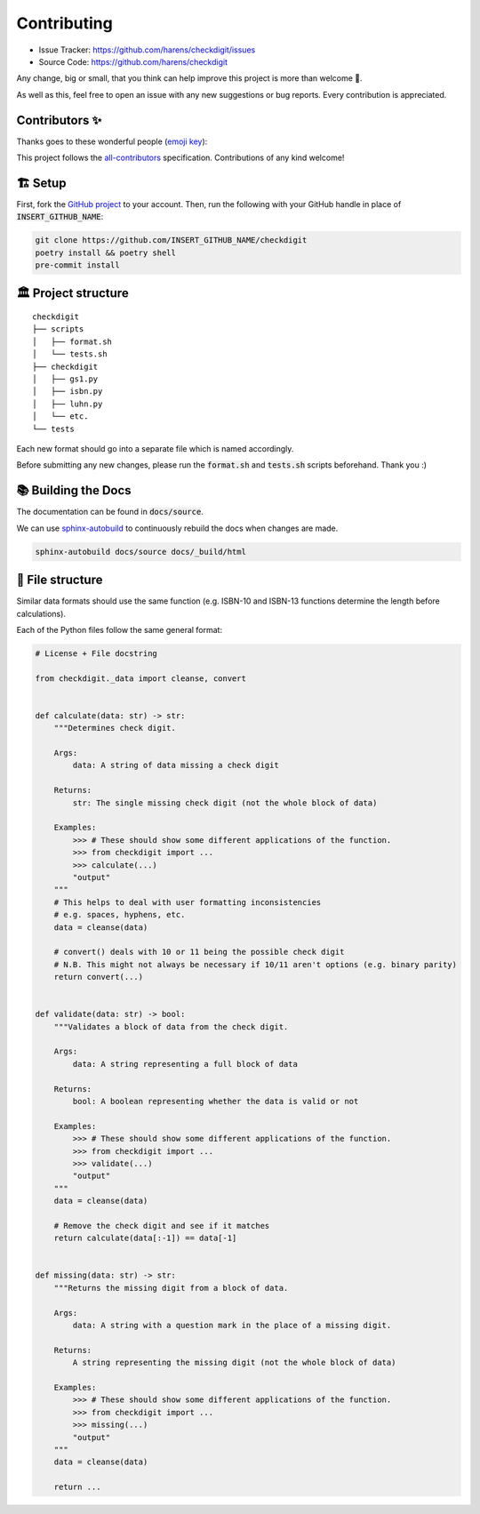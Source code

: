 Contributing
*************

- Issue Tracker: `<https://github.com/harens/checkdigit/issues>`_
- Source Code: `<https://github.com/harens/checkdigit>`_

Any change, big or small, that you think can help improve this project is more than welcome 🎉.

As well as this, feel free to open an issue with any new suggestions or bug reports. Every contribution is appreciated.

Contributors ✨
----------------

Thanks goes to these wonderful people (`emoji key <https://allcontributors.org/docs/en/emoji-key>`_):

.. raw:: html

    <!-- ALL-CONTRIBUTORS-LIST:START - Do not remove or modify this section -->
    <!-- prettier-ignore-start -->
    <!-- markdownlint-disable -->
    <table>
      <tr>
        <td align="center"><a href="https://zeevox.net"><img src="https://avatars.githubusercontent.com/u/8385172?v=4?s=100" width="100px;" alt=""/><br /><sub><b>Timothy Langer</b></sub></a><br /><a href="https://github.com/harens/checkdigit/commits?author=ZeevoX" title="Tests">⚠️</a> <a href="https://github.com/harens/checkdigit/commits?author=ZeevoX" title="Documentation">📖</a></td>
        <td align="center"><a href="https://github.com/OtherBarry"><img src="https://avatars.githubusercontent.com/u/6956537?v=4?s=100" width="100px;" alt=""/><br /><sub><b>Charlie Wilson</b></sub></a><br /><a href="https://github.com/harens/checkdigit/commits?author=OtherBarry" title="Code">💻</a> <a href="https://github.com/harens/checkdigit/commits?author=OtherBarry" title="Tests">⚠️</a></td>
        <td align="center"><a href="https://github.com/sapieninja"><img src="https://avatars.githubusercontent.com/u/60101890?v=4?s=100" width="100px;" alt=""/><br /><sub><b>Max Bowman</b></sub></a><br /><a href="https://github.com/harens/checkdigit/commits?author=sapieninja" title="Code">💻</a> <a href="https://github.com/harens/checkdigit/commits?author=sapieninja" title="Tests">⚠️</a></td>
      </tr>
    </table>

    <!-- markdownlint-restore -->
    <!-- prettier-ignore-end -->

    <!-- ALL-CONTRIBUTORS-LIST:END -->

This project follows the `all-contributors <https://github.com/all-contributors/all-contributors>`_ specification. Contributions of any kind welcome!

🏗 Setup
---------

First, fork the `GitHub project <https://github.com/harens/checkdigit>`_ to your account. Then, run the following with your GitHub handle in place of
:code:`INSERT_GITHUB_NAME`:

.. code-block:: console

    git clone https://github.com/INSERT_GITHUB_NAME/checkdigit
    poetry install && poetry shell
    pre-commit install

🏛 Project structure
---------------------

..
   Credit for file structure: https://stackoverflow.com/a/38819161

::

    checkdigit
    ├── scripts
    │   ├── format.sh
    │   └── tests.sh
    ├── checkdigit
    │   ├── gs1.py
    │   ├── isbn.py
    │   ├── luhn.py
    │   └── etc.
    └── tests

Each new format should go into a separate file which is named accordingly.

Before submitting any new changes, please run the :code:`format.sh` and :code:`tests.sh` scripts beforehand. Thank you :)

📚 Building the Docs
---------------------

The documentation can be found in :code:`docs/source`.

We can use `sphinx-autobuild <https://github.com/executablebooks/sphinx-autobuild>`_ to continuously rebuild the docs when changes are made.

.. code-block:: console

    sphinx-autobuild docs/source docs/_build/html

🎪 File structure
------------------

Similar data formats should use the same function (e.g. ISBN-10 and ISBN-13 functions determine the length before calculations).

Each of the Python files follow the same general format:

.. code-block:: python

    # License + File docstring

    from checkdigit._data import cleanse, convert


    def calculate(data: str) -> str:
        """Determines check digit.

        Args:
            data: A string of data missing a check digit

        Returns:
            str: The single missing check digit (not the whole block of data)

        Examples:
            >>> # These should show some different applications of the function.
            >>> from checkdigit import ...
            >>> calculate(...)
            "output"
        """
        # This helps to deal with user formatting inconsistencies
        # e.g. spaces, hyphens, etc.
        data = cleanse(data)

        # convert() deals with 10 or 11 being the possible check digit
        # N.B. This might not always be necessary if 10/11 aren't options (e.g. binary parity)
        return convert(...)


    def validate(data: str) -> bool:
        """Validates a block of data from the check digit.

        Args:
            data: A string representing a full block of data

        Returns:
            bool: A boolean representing whether the data is valid or not

        Examples:
            >>> # These should show some different applications of the function.
            >>> from checkdigit import ...
            >>> validate(...)
            "output"
        """
        data = cleanse(data)

        # Remove the check digit and see if it matches
        return calculate(data[:-1]) == data[-1]


    def missing(data: str) -> str:
        """Returns the missing digit from a block of data.

        Args:
            data: A string with a question mark in the place of a missing digit.

        Returns:
            A string representing the missing digit (not the whole block of data)

        Examples:
            >>> # These should show some different applications of the function.
            >>> from checkdigit import ...
            >>> missing(...)
            "output"
        """
        data = cleanse(data)

        return ...
